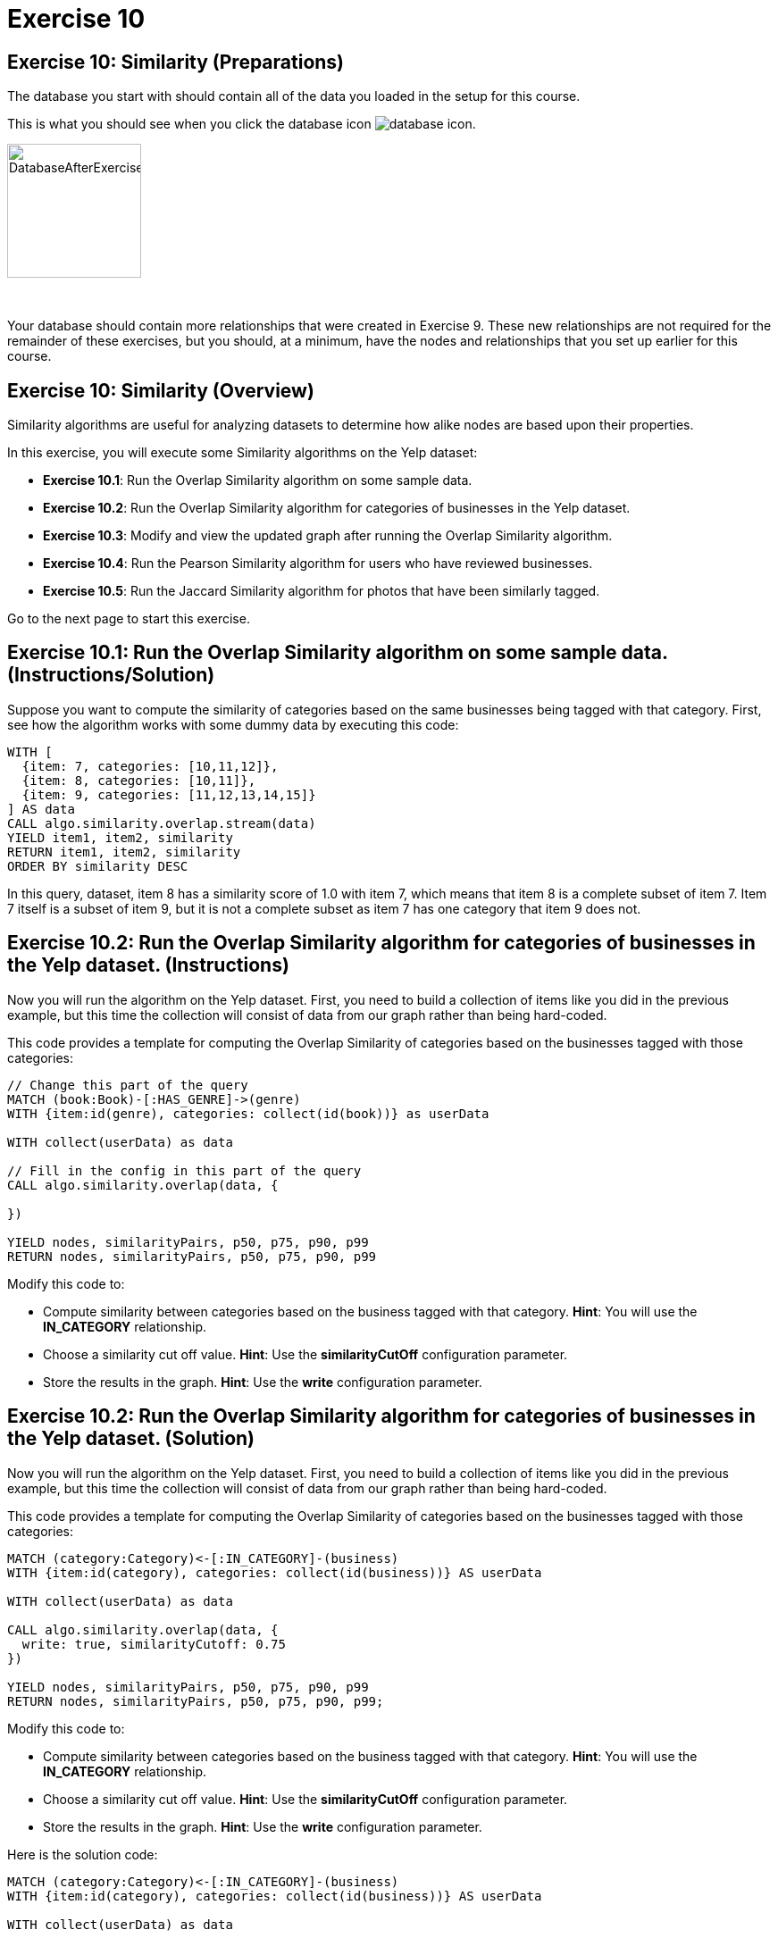 = Exercise 10
:icons: font

== Exercise 10: Similarity (Preparations)

The database you start with should contain all of the data you loaded in the setup for this course.

This is what you should see when you click the database icon image:{guides}/img/database-icon.png[].

image::{guides}/img/DatabaseAfterExercise9.png[DatabaseAfterExercise9,width=150]

{nbsp} +

Your database should contain more relationships that were created in Exercise 9. These new relationships are not required for the remainder of these exercises, but you should, at a minimum, have the nodes and relationships that you set up earlier for this course.

== Exercise 10: Similarity (Overview)

Similarity algorithms are useful for analyzing datasets to determine how alike nodes are based upon their properties.

In this exercise, you will execute some Similarity algorithms on the Yelp dataset:

* *Exercise 10.1*: Run the Overlap Similarity algorithm on some sample data.
* *Exercise 10.2*: Run the Overlap Similarity algorithm for categories of businesses in the Yelp dataset.
* *Exercise 10.3*: Modify and view the updated graph after running the Overlap Similarity algorithm.
* *Exercise 10.4*: Run the Pearson Similarity algorithm for users who have reviewed businesses.
* *Exercise 10.5*: Run the Jaccard Similarity algorithm for photos that have been similarly tagged.

Go to the next page to start this exercise.

== Exercise 10.1: Run the Overlap Similarity algorithm on some sample data. (Instructions/Solution)

Suppose  you want to compute the similarity of categories based on the same businesses being tagged with that category.
First, see how the algorithm works with some dummy data by executing this code:

[source, cypher]
----
WITH [
  {item: 7, categories: [10,11,12]},
  {item: 8, categories: [10,11]},
  {item: 9, categories: [11,12,13,14,15]}
] AS data
CALL algo.similarity.overlap.stream(data)
YIELD item1, item2, similarity
RETURN item1, item2, similarity
ORDER BY similarity DESC
----

In this query, dataset, item 8 has a similarity score of 1.0 with item 7, which means that item 8 is a complete subset of item 7.
Item 7 itself is a subset of item 9, but it is not a complete subset as item 7 has one category that item 9 does not.


== Exercise 10.2: Run the Overlap Similarity algorithm for categories of businesses in the Yelp dataset. (Instructions)

Now you will run the algorithm on the Yelp dataset.
First, you need to build a collection of items like you did in the previous example, but this time the collection will consist of data from our graph rather than being hard-coded.

This code provides a template for computing the Overlap Similarity of categories based on the businesses tagged with those categories:

[source, cypher]
----
// Change this part of the query
MATCH (book:Book)-[:HAS_GENRE]->(genre)
WITH {item:id(genre), categories: collect(id(book))} as userData

WITH collect(userData) as data

// Fill in the config in this part of the query
CALL algo.similarity.overlap(data, {

})

YIELD nodes, similarityPairs, p50, p75, p90, p99
RETURN nodes, similarityPairs, p50, p75, p90, p99
----

Modify this code to:

* Compute similarity between categories based on the business tagged with that category.
  *Hint*: You will use the *IN_CATEGORY* relationship.

* Choose a similarity cut off value.
  *Hint*: Use the *similarityCutOff* configuration parameter.

* Store the results in the graph.
  *Hint*: Use the *write* configuration parameter.

== Exercise 10.2: Run the Overlap Similarity algorithm for categories of businesses in the Yelp dataset. (Solution)

Now you will run the algorithm on the Yelp dataset.
First, you need to build a collection of items like you did in the previous example, but this time the collection will consist of data from our graph rather than being hard-coded.

This code provides a template for computing the Overlap Similarity of categories based on the businesses tagged with those categories:

[source, cypher]
----
MATCH (category:Category)<-[:IN_CATEGORY]-(business)
WITH {item:id(category), categories: collect(id(business))} AS userData

WITH collect(userData) as data

CALL algo.similarity.overlap(data, {
  write: true, similarityCutoff: 0.75
})

YIELD nodes, similarityPairs, p50, p75, p90, p99
RETURN nodes, similarityPairs, p50, p75, p90, p99;
----

Modify this code to:

* Compute similarity between categories based on the business tagged with that category.
  *Hint*: You will use the *IN_CATEGORY* relationship.

* Choose a similarity cut off value.
  *Hint*: Use the *similarityCutOff* configuration parameter.

* Store the results in the graph.
  *Hint*: Use the *write* configuration parameter.

Here is the solution code:

[source, cypher]
----
MATCH (category:Category)<-[:IN_CATEGORY]-(business)
WITH {item:id(category), categories: collect(id(business))} AS userData

WITH collect(userData) as data

CALL algo.similarity.overlap(data, {
  write: true, similarityCutoff: 0.75
})

YIELD nodes, similarityPairs, p50, p75, p90, p99
RETURN nodes, similarityPairs, p50, p75, p90, p99
----

The results returned should look like this:

[.thumb]
image::{guides}/img/EX10.2.png[EX10.2,width=400]

== Exercise 10.3: Modify and view the updated graph after running the Overlap Similarity algorithm. (Instructions/Solution)

The algorithm you just ran created relationships between nodes that are not strictly adjacent in the hierarchy.
Run this code to remove those transitive relationships:

[source, cypher]
----
MATCH (g1:Category)-[:NARROWER_THAN*2..]->(g3:Category),
      (g1)-[d:NARROWER_THAN]->(g3)
DELETE d
----

View the hierarchy that has been created. Execute this query return 10 of these paths:

[source, cypher]
----
MATCH path = (category:Category)-[:NARROWER_THAN*]->(superCategory:Category)
RETURN path
LIMIT 10
----

Note that top-level categories do not have an outgoing *NARROWER_THAN* relationship.


== Exercise 10.4: Run the Pearson Similarity algorithm for users who have reviewed businesses. (Instructions)

You want to see the similarity between users who reviewed businesses.

The query below provides a template for computing the Pearson Similarity of users based on the businesses that they have reviewed.

[source, cypher]
----
CALL algo.similarity.pearson(
  "MATCH (u:User)
   WHERE size((u)-[:WROTE]->()) > 15
   // Fill in this part of the query
   RETURN id(u) AS item, id(business) AS category, review.stars AS weight",
  {graph: "cypher", skipValue: algo.NaN()})
----

Modify this code to:

* Compute similarity between users based on the common businesses they have reviewed
  *Hint*: You will need to use the *WROTE* and *REVIEWS* relationships.

* Choose a similarity cut off value.
  *Hint*: Use the *similarityCutOff* configuration parameter.

* Choose a topK value.
  *Hint*: Use the *topK* configuration parameter.

* Store the results in the graph.
  *Hint*: Use the *write* configuration parameter.

== Exercise 10.4: Run the Pearson Similarity algorithm for users who have reviewed businesses. (Solution)

You want to see the similarity between users who reviewed businesses.

The query below provides a template for computing the Pearson Similarity of users based on the businesses that they have reviewed.

[source, cypher]
----
CALL algo.similarity.pearson(
  "MATCH (u:User)
   WHERE size((u)-[:WROTE]->()) > 15
   // Fill in this part of the query
   RETURN id(u) AS item, id(business) AS category, review.stars AS weight",
  {graph: "cypher", skipValue: algo.NaN()})
----

Modify this code to:

* Compute similarity between users based on the common businesses they have reviewed
  *Hint*: You will need to use the *WROTE* and *REVIEWS* relationships.

* Choose a similarity cut off value.
  *Hint*: Use the *similarityCutOff* configuration parameter.

* Choose a topK value.
  *Hint*: Use the *topK* configuration parameter.

* Store the results in the graph.
  *Hint*: Use the *write* configuration parameter.

Here is the solution code:

[source, cypher]
----
CALL algo.similarity.pearson(
 "MATCH (u:User)
  WHERE size((u)-[:WROTE]->()) > 15
  MATCH (u)-[:WROTE]->(review)-[:REVIEWS]->(b)
  RETURN id(u) AS item, id(b) AS category, review.stars as weight",
  {graph: "cypher", topK: 5, skipValue: algo.NaN(), similarityCutoff: 0.1, write: true})
----

The results returned should look like this:

[.thumb]
image::{guides}/img/EX10.4A.png[EX10.4A,width=500]

{nbsp} +

In an application we would use this similarity graph to improve the reviews that we show the user.

Run this command to set this parameter that will hold valid userId values:

[source, cypher]
----
:param userIds => ["FiKaWcORiTyKi4I7pJp3tQ", "d_TBs6J3twMy9GChqUEXkg", "NwPnvTALYMNZgdiwHHkuAQ"]
----

Run this query to find similar users by following the *SIMILAR* relationship from the first user:

[source, cypher]
----
MATCH (u:User {id: $userIds[0]})-[similarity:SIMILAR]->(other)
RETURN other, similarity.score AS similarity
ORDER BY similarity DESC
----

The results returned should look like this:

[.thumb]
image::{guides}/img/EX10.4B.png[EX10.4B,width=400]

== Exercise 10.5: Run the Jaccard Similarity algorithm for photos that have been similarly tagged. (Instructions)

The photos in this graph have been run through Google’s Image Labeling service and those labels are connected to photos by the *HAS_LABEL* relationship.
Run the following query to explore this part of the graph:

[source, cypher]
----
MATCH path = (p:Photo)-[:HAS_LABEL]->(label)
RETURN path
LIMIT 25
----

We want to determine which photos are similar to each other based on the labels they have been tagged with.
You can do this using the Jaccard Similarity algorithm. Here is the starting template for the code:

[source, cypher]
----
// Change this part of the query
MATCH (p:Person)-[likes:LIKES]->(cuisine)
WITH {item:id(p), categories: collect(id(cuisine))} as userData

WITH collect(userData) as data

// Fill in the config in this part of the query
CALL algo.similarity.jaccard(data, {

})

YIELD p25, p50, p90, p99, p999, p100,  write
RETURN p25, p50, p90, p99, p999, p100, write
----

Modify this code to:

* Compute similarity between photos based on the labels they have.
  *Hint*: Use the *HAS_LABEL* relationship.

* Find the top 3 most similar photos.
  *Hint*: Use the *topK* configuration parameter.

* Store the results in the graph.
  *Hint*: Use the *write* configuration parameter.

== Exercise 10.5: Run the Jaccard Similarity algorithm for photos that have been similarly tagged. (Solution)

The photos in this graph have been run through Google’s Image Labeling service and those labels are connected to photos by the *HAS_LABEL* relationship.
Run the following query to explore this part of the graph:

[source, cypher]
----
MATCH path = (p:Photo)-[:HAS_LABEL]->(label)
RETURN path
LIMIT 25
----

We want to determine which photos are similar to each other based on the labels they have been tagged with.
You can do this using the Jaccard Similarity algorithm. Here is the starting template for the code:

[source, cypher]
----
// Change this part of the query
MATCH (p:Person)-[likes:LIKES]->(cuisine)
WITH {item:id(p), categories: collect(id(cuisine))} as userData

WITH collect(userData) as data

// Fill in the config in this part of the query
CALL algo.similarity.jaccard(data, {

})

YIELD p25, p50, p90, p99, p999, p100,  write
RETURN p25, p50, p90, p99, p999, p100, write
----

Modify this code to:

* Compute similarity between photos based on the labels they have.
  *Hint*: Use the *HAS_LABEL* relationship.

* Find the top 3 most similar photos.
  *Hint*: Use the *topK* configuration parameter.

* Store the results in the graph.
  *Hint*: Use the *write* configuration parameter.


Here is the solution code:

[source, cypher]
----
MATCH (p:Photo)-[:HAS_LABEL]->(label)
WITH {item:id(p), categories: collect(id(label))} as userData

WITH collect(userData) as data

CALL algo.similarity.jaccard(data, {topK: 3, similarityCutoff: 0.9, write: true})

YIELD p25, p50, p90, p99, p999, p100,  write
RETURN p25, p50, p90, p99, p999, p100, write
----

The results returned should look like this:

[.thumb]
image::{guides}/img/EX10.5A.png[EX10.5A,width=500]

{nbsp} +

Run this query to find the *SIMILAR* relationships created:

[source, cypher]
----
MATCH path = (p1:Photo)-[r:SIMILAR]->(p2:Photo)
RETURN path
LIMIT 20
----

The results returned should look like this:

[.thumb]
image::{guides}/img/EX10.5B.png[EX10.5B,width=500]

== Exercise 10: Taking it further

Use the similarity scores written to the graph to perform Community Detection analysis.

== Exercise 10: Similarity (Summary)

Similarity algorithms are useful for analyzing datasets to determine how alike nodes are based upon their properties.

In this exercise, you gained experience with some Similarity algorithms on the Yelp dataset.

pass:a[<a play-topic='{guides}/11.html'>Continue to Exercise 11</a>]
